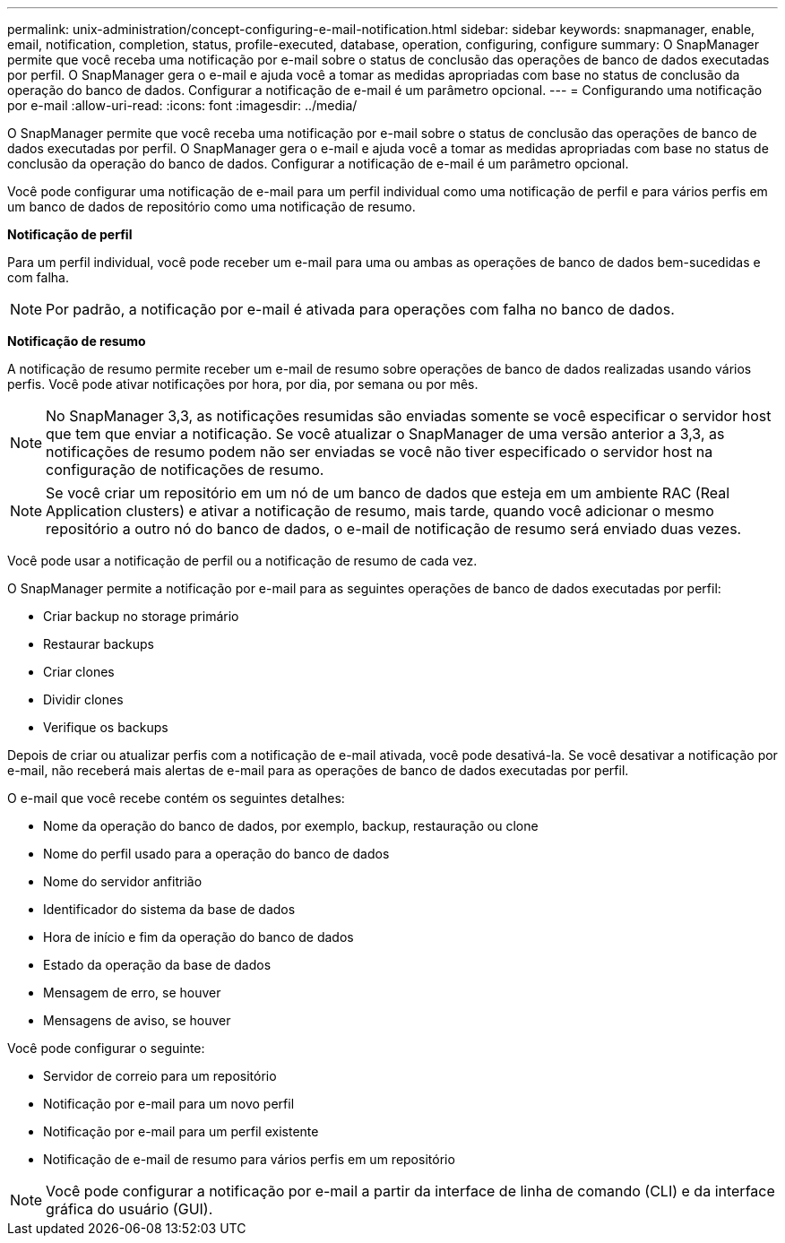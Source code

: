 ---
permalink: unix-administration/concept-configuring-e-mail-notification.html 
sidebar: sidebar 
keywords: snapmanager, enable, email, notification, completion, status, profile-executed, database, operation, configuring, configure 
summary: O SnapManager permite que você receba uma notificação por e-mail sobre o status de conclusão das operações de banco de dados executadas por perfil. O SnapManager gera o e-mail e ajuda você a tomar as medidas apropriadas com base no status de conclusão da operação do banco de dados. Configurar a notificação de e-mail é um parâmetro opcional. 
---
= Configurando uma notificação por e-mail
:allow-uri-read: 
:icons: font
:imagesdir: ../media/


[role="lead"]
O SnapManager permite que você receba uma notificação por e-mail sobre o status de conclusão das operações de banco de dados executadas por perfil. O SnapManager gera o e-mail e ajuda você a tomar as medidas apropriadas com base no status de conclusão da operação do banco de dados. Configurar a notificação de e-mail é um parâmetro opcional.

Você pode configurar uma notificação de e-mail para um perfil individual como uma notificação de perfil e para vários perfis em um banco de dados de repositório como uma notificação de resumo.

*Notificação de perfil*

Para um perfil individual, você pode receber um e-mail para uma ou ambas as operações de banco de dados bem-sucedidas e com falha.


NOTE: Por padrão, a notificação por e-mail é ativada para operações com falha no banco de dados.

*Notificação de resumo*

A notificação de resumo permite receber um e-mail de resumo sobre operações de banco de dados realizadas usando vários perfis. Você pode ativar notificações por hora, por dia, por semana ou por mês.


NOTE: No SnapManager 3,3, as notificações resumidas são enviadas somente se você especificar o servidor host que tem que enviar a notificação. Se você atualizar o SnapManager de uma versão anterior a 3,3, as notificações de resumo podem não ser enviadas se você não tiver especificado o servidor host na configuração de notificações de resumo.


NOTE: Se você criar um repositório em um nó de um banco de dados que esteja em um ambiente RAC (Real Application clusters) e ativar a notificação de resumo, mais tarde, quando você adicionar o mesmo repositório a outro nó do banco de dados, o e-mail de notificação de resumo será enviado duas vezes.

Você pode usar a notificação de perfil ou a notificação de resumo de cada vez.

O SnapManager permite a notificação por e-mail para as seguintes operações de banco de dados executadas por perfil:

* Criar backup no storage primário
* Restaurar backups
* Criar clones
* Dividir clones
* Verifique os backups


Depois de criar ou atualizar perfis com a notificação de e-mail ativada, você pode desativá-la. Se você desativar a notificação por e-mail, não receberá mais alertas de e-mail para as operações de banco de dados executadas por perfil.

O e-mail que você recebe contém os seguintes detalhes:

* Nome da operação do banco de dados, por exemplo, backup, restauração ou clone
* Nome do perfil usado para a operação do banco de dados
* Nome do servidor anfitrião
* Identificador do sistema da base de dados
* Hora de início e fim da operação do banco de dados
* Estado da operação da base de dados
* Mensagem de erro, se houver
* Mensagens de aviso, se houver


Você pode configurar o seguinte:

* Servidor de correio para um repositório
* Notificação por e-mail para um novo perfil
* Notificação por e-mail para um perfil existente
* Notificação de e-mail de resumo para vários perfis em um repositório



NOTE: Você pode configurar a notificação por e-mail a partir da interface de linha de comando (CLI) e da interface gráfica do usuário (GUI).
